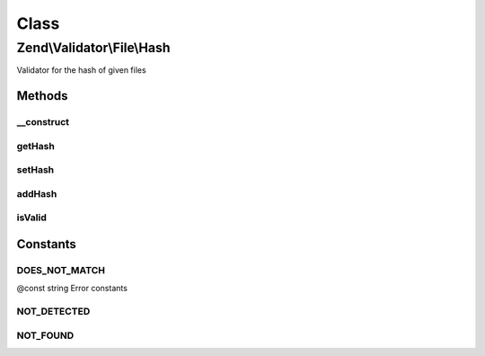 .. Validator/File/Hash.php generated using docpx on 01/30/13 03:02pm


Class
*****

Zend\\Validator\\File\\Hash
===========================

Validator for the hash of given files

Methods
-------

__construct
+++++++++++

.. function:: __construct()


    Sets validator options

    :param string|array: 



getHash
+++++++

.. function:: getHash()


    Returns the set hash values as array, the hash as key and the algorithm the value

    :rtype: array 



setHash
+++++++

.. function:: setHash()


    Sets the hash for one or multiple files

    :param string|array: 

    :rtype: Hash Provides a fluent interface



addHash
+++++++

.. function:: addHash()


    Adds the hash for one or multiple files

    :param string|array: 

    :rtype: Hash Provides a fluent interface

    :throws: Exception\InvalidArgumentException 



isValid
+++++++

.. function:: isValid()


    Returns true if and only if the given file confirms the set hash

    :param string|array: File to check for hash

    :rtype: bool 





Constants
---------

DOES_NOT_MATCH
++++++++++++++

@const string Error constants

NOT_DETECTED
++++++++++++

NOT_FOUND
+++++++++


